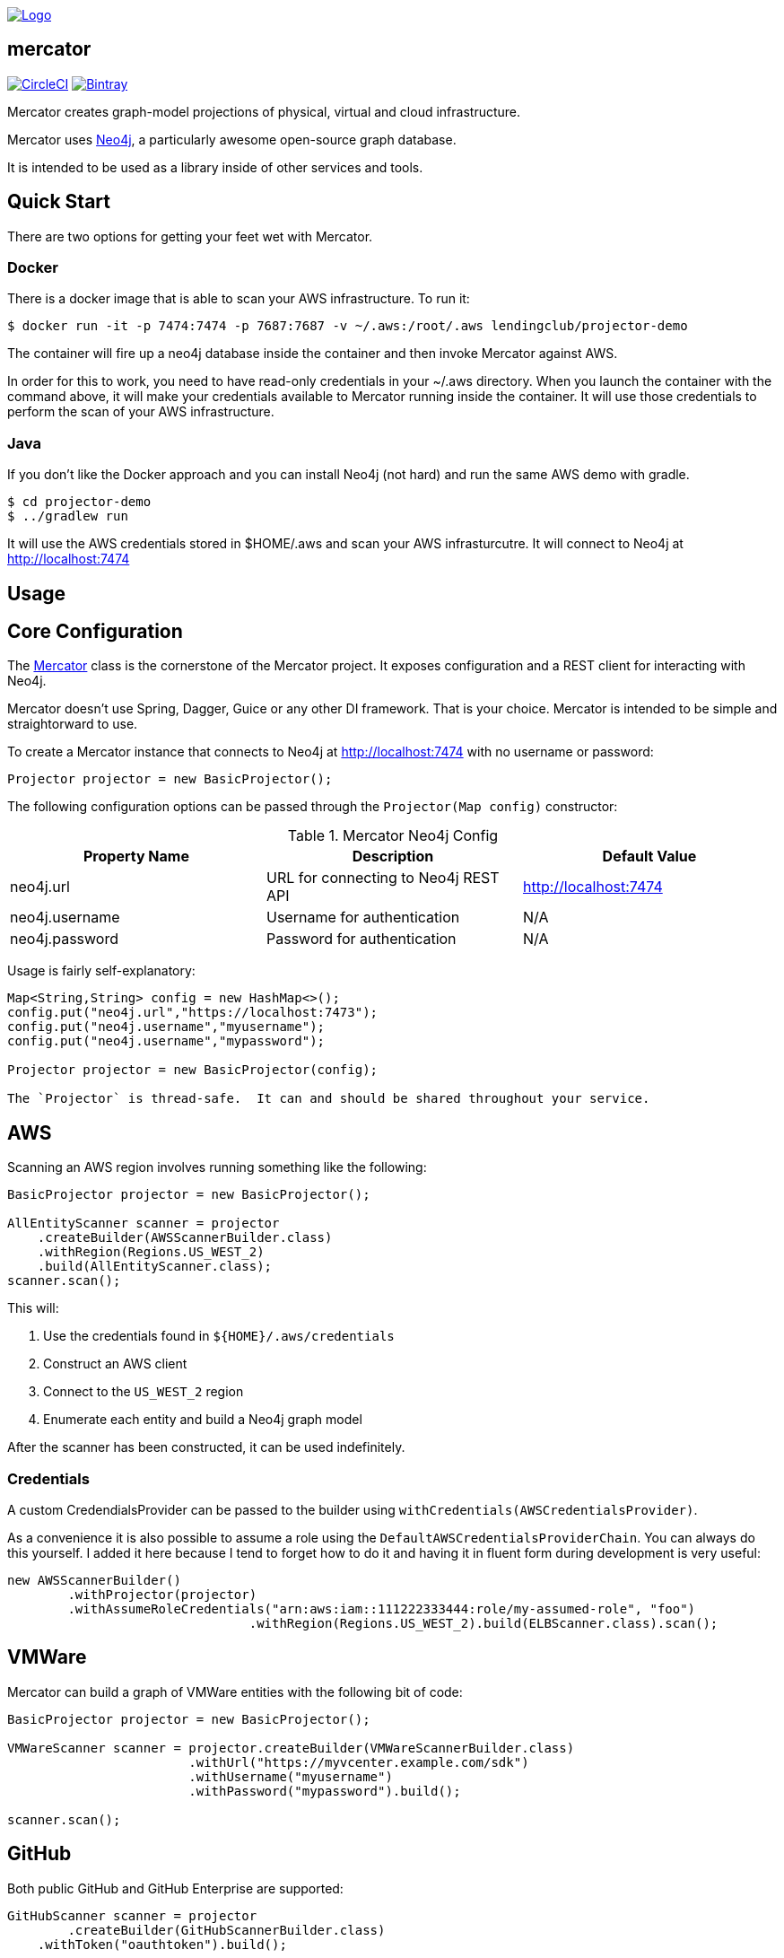 image:https://raw.githubusercontent.com/LendingClub/mercator/master/.assets/noun_773008_sm.png["Logo",
link="https://github.com/LendingClub/mercator"]

== mercator

image:https://circleci.com/gh/LendingClub/mercator.svg?style=svg["CircleCI", link="https://circleci.com/gh/LendingClub/mercator"]
image:https://api.bintray.com/packages/lendingclub/OSS/mercator/images/download.svg["Bintray",
link="https://bintray.com/lendingclub/OSS/mercator/_latestVersion"]


Mercator creates graph-model projections of physical, virtual and cloud infrastructure.

Mercator uses https://neo4j.com/[Neo4j], a particularly awesome open-source graph database.  

It is intended to be used as a library inside of other services and tools.

== Quick Start

There are two options for getting your feet wet with Mercator.

=== Docker

There is a docker image that is able to scan your AWS infrastructure.  To run it:

[[app-listing]]
[source,bash]
----
$ docker run -it -p 7474:7474 -p 7687:7687 -v ~/.aws:/root/.aws lendingclub/projector-demo
----


The container will fire up a neo4j database inside the container and then invoke Mercator against AWS.

In order for this to work, you need to have read-only credentials in your ~/.aws directory.  When you launch the 
container with the command above, it will make your credentials available to Mercator running inside the container. 
It will use those credentials to perform the scan of your AWS infrastructure.

=== Java

If you don't like the Docker approach and you can install Neo4j (not hard) and run the same AWS demo with gradle.

[[app-listing]]
[source,bash]
----
$ cd projector-demo
$ ../gradlew run
----

It will use the AWS credentials stored in $HOME/.aws and scan your AWS infrasturcutre.  It will connect to Neo4j at
http://localhost:7474

== Usage

== Core Configuration

The https://github.com/LendingClub/mercator/blob/master/mercator-core/src/main/java/org/lendingclub/mercator/core/Mercator.java[Mercator] class is the cornerstone of the
Mercator project.  It exposes configuration and a REST client for interacting with Neo4j.

Mercator doesn't use Spring, Dagger, Guice or any other DI framework.  That is your choice.  Mercator is intended to be simple and straightorward to use.

To create a Mercator instance that connects to Neo4j at http://localhost:7474 with no username or password:

[[app-listing]]
[source,java]
----
Projector projector = new BasicProjector();
----

The following configuration options can be passed through the ```Projector(Map config)``` constructor:

.Mercator Neo4j Config
|===
|Property Name |Description |Default Value 

| neo4j.url     
|  URL for connecting to Neo4j REST API 
| http://localhost:7474 

| neo4j.username
| Username for authentication
| N/A

| neo4j.password
| Password for authentication 
| N/A
|===

Usage is fairly self-explanatory:

[[app-listing]]
[source,java]
----
Map<String,String> config = new HashMap<>();
config.put("neo4j.url","https://localhost:7473");
config.put("neo4j.username","myusername");
config.put("neo4j.username","mypassword");

Projector projector = new BasicProjector(config);

The `Projector` is thread-safe.  It can and should be shared throughout your service.

----


== AWS

Scanning an AWS region involves running something like the following:

[[app-listing]]
[source,java]
----
BasicProjector projector = new BasicProjector();

AllEntityScanner scanner = projector
    .createBuilder(AWSScannerBuilder.class)
    .withRegion(Regions.US_WEST_2)
    .build(AllEntityScanner.class);
scanner.scan();
----

This will:

1. Use the credentials found in ```${HOME}/.aws/credentials``` 
2. Construct an AWS client
3. Connect to the ```US_WEST_2``` region
4. Enumerate each entity and build a Neo4j graph model

After the scanner has been constructed, it can be used indefinitely.

=== Credentials

A custom CredendialsProvider can be passed to the builder using `withCredentials(AWSCredentialsProvider)`.

As a convenience it is also possible to assume a role using the `DefaultAWSCredentialsProviderChain`.  You can 
always do this yourself.  I added it here because I tend to forget how to do it and having it in fluent 
form during development is very useful: 

[[app-listing]]
[source,java]
----
new AWSScannerBuilder()
	.withProjector(projector)
	.withAssumeRoleCredentials("arn:aws:iam::111222333444:role/my-assumed-role", "foo")
				.withRegion(Regions.US_WEST_2).build(ELBScanner.class).scan();
----

== VMWare

Mercator can build a graph of VMWare entities with the following bit of code:

[[app-listing]]
[source,java]
----
BasicProjector projector = new BasicProjector();

VMWareScanner scanner = projector.createBuilder(VMWareScannerBuilder.class)
			.withUrl("https://myvcenter.example.com/sdk")
			.withUsername("myusername")
			.withPassword("mypassword").build();

scanner.scan();
----

== GitHub

Both public GitHub and GitHub Enterprise are supported:

[[app-listing]]
[source,java]
----

GitHubScanner scanner = projector
	.createBuilder(GitHubScannerBuilder.class)
    .withToken("oauthtoken").build();

scanner.scanOrganization("Apache");
----

OAuth2, Username/Password, and Anonymous access are all supported.


== Jenkins

Mercator will not only scan Jenkins, but it will create relationships to GitHub repos as well!

[[app-listing]]
[source,java]
----
JenkinsScanner scanner = projector
    .createBuilder(JenkinsScannerBuilder.class).withUrl("https://jenkins.example.com")
    .withUsername("myusername").withPassword("mypassword").build();

scanner.scan();
----

== Docker

Mercator can talk to a Docker daemon to ingest Images and Containers.

[[app-listing]]
[source,java]
----
projector.createBuilder(DockerScannerBuilder.class).build();
----

The underlying docker client can be configured using a Consumer callback.

[[app-listing]]
[source,java]
----
DockerScanner ds = p.createBuilder(DockerScannerBuilder.class).withConfig(cfg->{
	cfg.withDockerHost("tcp://my-docker-host.tld:2376")
	.withDockerTlsVerify(true)
	.withDockerCertPath("/home/user/.docker/certs")
	.withDockerConfig("/home/user/.docker")
	.withApiVersion("1.23")
	.withRegistryUrl("https://index.docker.io/v1/")
	.withRegistryUsername("dockeruser")
	.withRegistryPassword("ilovedocker")
	.withRegistryEmail("dockeruser@github.com");
	}).build();
----


== Cisco UCS

Mercator will scan UCS Manager to build relationships between:

* Blade Chassis
* Blades
* Rack Servers
* Server Service Profiles
* Fabric Interconnects
* Fabric Extenders

[[app-listing]]
[source,java]
----
projector.createBuilder(UCSScannerBuilder.class)
	.withUrl("https://usermanager.example.com/nuova")
	.withUsername("myusername")
	.withPassword("mypassword")
	.withCertValidationEnabled(true)
	.build()
	.scan();
----